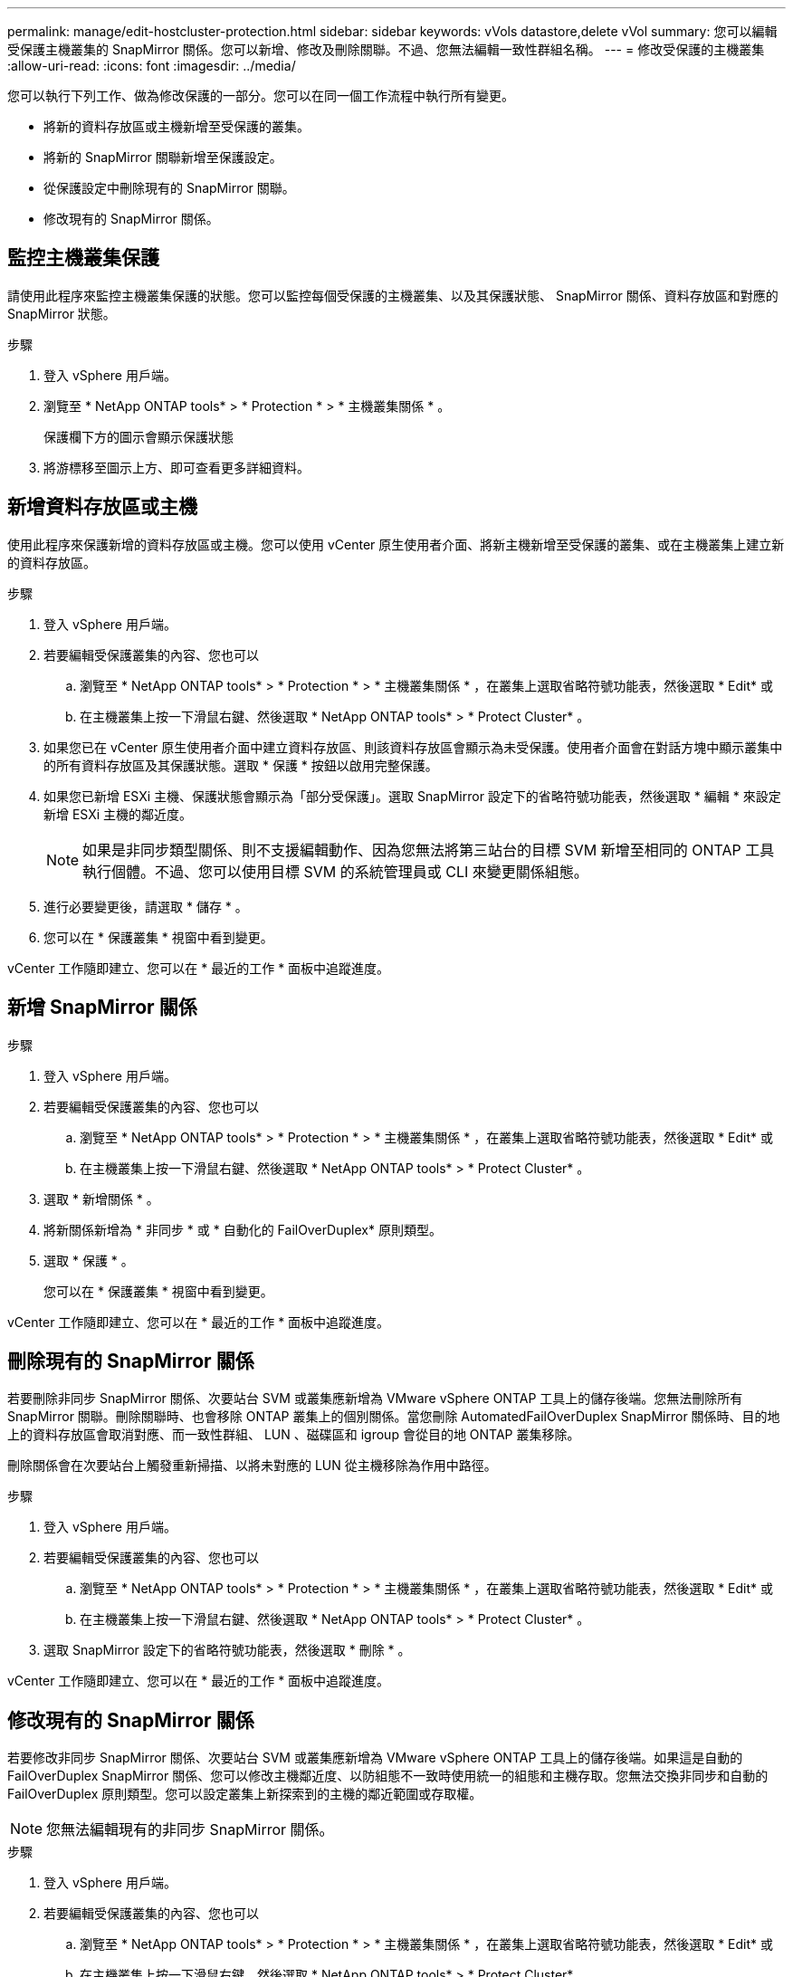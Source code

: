 ---
permalink: manage/edit-hostcluster-protection.html 
sidebar: sidebar 
keywords: vVols datastore,delete vVol 
summary: 您可以編輯受保護主機叢集的 SnapMirror 關係。您可以新增、修改及刪除關聯。不過、您無法編輯一致性群組名稱。 
---
= 修改受保護的主機叢集
:allow-uri-read: 
:icons: font
:imagesdir: ../media/


[role="lead"]
您可以執行下列工作、做為修改保護的一部分。您可以在同一個工作流程中執行所有變更。

* 將新的資料存放區或主機新增至受保護的叢集。
* 將新的 SnapMirror 關聯新增至保護設定。
* 從保護設定中刪除現有的 SnapMirror 關聯。
* 修改現有的 SnapMirror 關係。




== 監控主機叢集保護

請使用此程序來監控主機叢集保護的狀態。您可以監控每個受保護的主機叢集、以及其保護狀態、 SnapMirror 關係、資料存放區和對應的 SnapMirror 狀態。

.步驟
. 登入 vSphere 用戶端。
. 瀏覽至 * NetApp ONTAP tools* > * Protection * > * 主機叢集關係 * 。
+
保護欄下方的圖示會顯示保護狀態

. 將游標移至圖示上方、即可查看更多詳細資料。




== 新增資料存放區或主機

使用此程序來保護新增的資料存放區或主機。您可以使用 vCenter 原生使用者介面、將新主機新增至受保護的叢集、或在主機叢集上建立新的資料存放區。

.步驟
. 登入 vSphere 用戶端。
. 若要編輯受保護叢集的內容、您也可以
+
.. 瀏覽至 * NetApp ONTAP tools* > * Protection * > * 主機叢集關係 * ，在叢集上選取省略符號功能表，然後選取 * Edit* 或
.. 在主機叢集上按一下滑鼠右鍵、然後選取 * NetApp ONTAP tools* > * Protect Cluster* 。


. 如果您已在 vCenter 原生使用者介面中建立資料存放區、則該資料存放區會顯示為未受保護。使用者介面會在對話方塊中顯示叢集中的所有資料存放區及其保護狀態。選取 * 保護 * 按鈕以啟用完整保護。
. 如果您已新增 ESXi 主機、保護狀態會顯示為「部分受保護」。選取 SnapMirror 設定下的省略符號功能表，然後選取 * 編輯 * 來設定新增 ESXi 主機的鄰近度。
+

NOTE: 如果是非同步類型關係、則不支援編輯動作、因為您無法將第三站台的目標 SVM 新增至相同的 ONTAP 工具執行個體。不過、您可以使用目標 SVM 的系統管理員或 CLI 來變更關係組態。

. 進行必要變更後，請選取 * 儲存 * 。
. 您可以在 * 保護叢集 * 視窗中看到變更。


vCenter 工作隨即建立、您可以在 * 最近的工作 * 面板中追蹤進度。



== 新增 SnapMirror 關係

.步驟
. 登入 vSphere 用戶端。
. 若要編輯受保護叢集的內容、您也可以
+
.. 瀏覽至 * NetApp ONTAP tools* > * Protection * > * 主機叢集關係 * ，在叢集上選取省略符號功能表，然後選取 * Edit* 或
.. 在主機叢集上按一下滑鼠右鍵、然後選取 * NetApp ONTAP tools* > * Protect Cluster* 。


. 選取 * 新增關係 * 。
. 將新關係新增為 * 非同步 * 或 * 自動化的 FailOverDuplex* 原則類型。
. 選取 * 保護 * 。
+
您可以在 * 保護叢集 * 視窗中看到變更。



vCenter 工作隨即建立、您可以在 * 最近的工作 * 面板中追蹤進度。



== 刪除現有的 SnapMirror 關係

若要刪除非同步 SnapMirror 關係、次要站台 SVM 或叢集應新增為 VMware vSphere ONTAP 工具上的儲存後端。您無法刪除所有 SnapMirror 關聯。刪除關聯時、也會移除 ONTAP 叢集上的個別關係。當您刪除 AutomatedFailOverDuplex SnapMirror 關係時、目的地上的資料存放區會取消對應、而一致性群組、 LUN 、磁碟區和 igroup 會從目的地 ONTAP 叢集移除。

刪除關係會在次要站台上觸發重新掃描、以將未對應的 LUN 從主機移除為作用中路徑。

.步驟
. 登入 vSphere 用戶端。
. 若要編輯受保護叢集的內容、您也可以
+
.. 瀏覽至 * NetApp ONTAP tools* > * Protection * > * 主機叢集關係 * ，在叢集上選取省略符號功能表，然後選取 * Edit* 或
.. 在主機叢集上按一下滑鼠右鍵、然後選取 * NetApp ONTAP tools* > * Protect Cluster* 。


. 選取 SnapMirror 設定下的省略符號功能表，然後選取 * 刪除 * 。


vCenter 工作隨即建立、您可以在 * 最近的工作 * 面板中追蹤進度。



== 修改現有的 SnapMirror 關係

若要修改非同步 SnapMirror 關係、次要站台 SVM 或叢集應新增為 VMware vSphere ONTAP 工具上的儲存後端。如果這是自動的 FailOverDuplex SnapMirror 關係、您可以修改主機鄰近度、以防組態不一致時使用統一的組態和主機存取。您無法交換非同步和自動的 FailOverDuplex 原則類型。您可以設定叢集上新探索到的主機的鄰近範圍或存取權。


NOTE: 您無法編輯現有的非同步 SnapMirror 關係。

.步驟
. 登入 vSphere 用戶端。
. 若要編輯受保護叢集的內容、您也可以
+
.. 瀏覽至 * NetApp ONTAP tools* > * Protection * > * 主機叢集關係 * ，在叢集上選取省略符號功能表，然後選取 * Edit* 或
.. 在主機叢集上按一下滑鼠右鍵、然後選取 * NetApp ONTAP tools* > * Protect Cluster* 。


. 如果選取了 AutomatedFailOverDuplex 原則類型、請新增主機鄰近或主機存取詳細資料。
. 選擇 * 保護 * 按鈕。


vCenter 工作隨即建立、您可以在 * 最近的工作 * 面板中追蹤進度。
